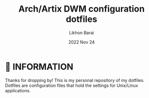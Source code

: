 #+TITLE:  Arch/Artix DWM configuration dotfiles
#+AUTHOR: Likhon Barai
#+EMAIL:  likhonhere007@gmail.com
#+DATE:   2022 Nov 24
#+TAGS:

* 🌿 INFORMATION

Thanks for dropping by! This is my personal repository of my dotfiles. \\

Dotfiles are configuration files that hold the settings for Unix/Linux applications.
